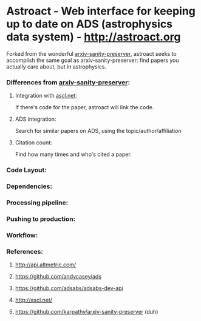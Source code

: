 * Astroact - Web interface for keeping up to date on ADS (astrophysics data system) - http://astroact.org
Forked from the wonderful [[https://github.com/karpathy/arxiv-sanity-preserver][arxiv-sanity-preserver]], astroact seeks to accomplish the same goal as arxiv-sanity-preserver: find papers you actually care about, but in astrophysics. 

*** Differences from [[https://github.com/karpathy/arxiv-sanity-preserver][arxiv-sanity-preserver]]:
**** Integration with [[http://ascl.net/][ascl.net]]:
If there's code for the paper, astroact will link the code.
**** ADS integration: 
Search for similar papers on ADS, using the topic/author/affiliation
**** Citation count: 
Find how many times and who's cited a paper.
*** Code Layout:

*** Dependencies:

*** Processing pipeline:

*** Pushing to production:

*** Workflow:

*** References:
**** http://api.altmetric.com/
**** https://github.com/andycasey/ads
**** https://github.com/adsabs/adsabs-dev-api
**** http://ascl.net/
**** https://github.com/karpathy/arxiv-sanity-preserver (duh)
